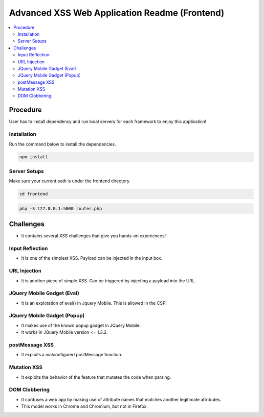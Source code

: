 Advanced XSS Web Application Readme (Frontend)
==============================================

.. contents:: :local:


Procedure
---------
User has to install dependency and run local servers for each framework
to enjoy this application!

Installation
^^^^^^^^^^^^
Run the command below to install the dependencies.

.. code-block::

    npm install

Server Setups
^^^^^^^^^^^^^
Make sure your current path is under the frontend directory.

.. code-block::

    cd frontend


.. code-block::

    php -S 127.0.0.1:5000 router.php


Challenges
----------
* It contains several XSS challenges that give you hands-on experiences!

Input Reflection
^^^^^^^^^^^^^^^^^^
* It is one of the simplest XSS. Payload can be injected in the input box.

URL Injection
^^^^^^^^^^^^^
* It is another piece of simple XSS. Can be triggered by injecting a payload into the URL. 

JQuery Mobile Gadget (Eval)
^^^^^^^^^^^^^^^^^^^^^^^^^^^
* It is an explotation of eval() in Jquery Mobile. This is allowed in the CSP! 

JQuery Mobile Gadget (Popup)
^^^^^^^^^^^^^^^^^^^^^^^^^^^^
* It makes use of the known popup gadget in JQuery Mobile.
* It works in JQuery Mobile version <= 1.3.2. 

postMessage XSS
^^^^^^^^^^^^^^^^
* It exploits a malconfigured postMessage function.

Mutation XSS
^^^^^^^^^^^
* It exploits the behavior of the feature that mutates the code when parsing.

DOM Clobbering
^^^^^^^^^^^^^^
* It confuses a web app by making use of attribute names that matches another legitimate attributes.
* This model works in Chrome and Chromium, but not in Firefox.
